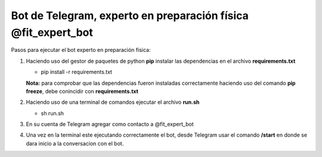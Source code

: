 ====================
Bot de Telegram, experto en preparación física @fit_expert_bot
====================

Pasos para ejecutar el bot experto en preparación física:

1. Haciendo uso del gestor de paquetes de python **pip** instalar las dependencias en el archivo **requirements.txt**

   - pip install -r requirements.txt

   **Nota:** para comprobar que las dependencias fueron instaladas correctamente haciendo uso del comando **pip freeze**, debe conincidir con **requirements.txt**

2. Haciendo uso de una terminal de comandos ejecutar el archivo **run.sh**

   - sh run.sh

3. En su cuenta de Telegram agregar como contacto a @fit_expert_bot

4. Una vez en la terminal este ejecutando correctamente el bot, desde Telegram usar el comando **/start** en donde se dara inicio a la conversacion con el bot.
